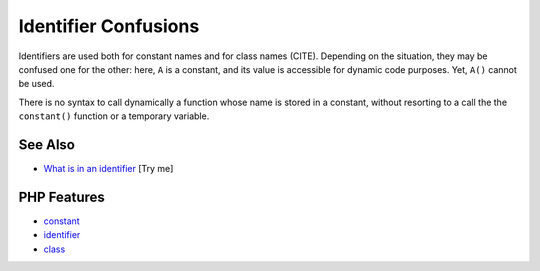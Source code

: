 .. _identifier-confusions:

Identifier Confusions
---------------------

.. meta::
	:description:
		Identifier Confusions: Identifiers are used both for constant names and for class names (CITE).
	:twitter:card: summary_large_image
	:twitter:site: @exakat
	:twitter:title: Identifier Confusions
	:twitter:description: Identifier Confusions: Identifiers are used both for constant names and for class names (CITE)
	:twitter:creator: @exakat
	:twitter:image:src: https://php-tips.readthedocs.io/en/latest/_images/confusing_identifier.png
	:og:image: https://php-tips.readthedocs.io/en/latest/_images/confusing_identifier.png
	:og:title: Identifier Confusions
	:og:type: article
	:og:description: Identifiers are used both for constant names and for class names (CITE)
	:og:url: https://php-tips.readthedocs.io/en/latest/tips/confusing_identifier.html
	:og:locale: en

.. raw:: html

	<script type="application/ld+json">{"@context":"https:\/\/schema.org","@graph":[{"@type":"WebPage","@id":"https:\/\/php-tips.readthedocs.io\/en\/latest\/tips\/confusing_identifier.html","url":"https:\/\/php-tips.readthedocs.io\/en\/latest\/tips\/confusing_identifier.html","name":"Identifier Confusions","isPartOf":{"@id":"https:\/\/www.exakat.io\/"},"datePublished":"Sat, 19 Apr 2025 08:20:21 +0000","dateModified":"Sat, 19 Apr 2025 08:20:21 +0000","description":"Identifiers are used both for constant names and for class names (CITE)","inLanguage":"en-US","potentialAction":[{"@type":"ReadAction","target":["https:\/\/php-tips.readthedocs.io\/en\/latest\/tips\/confusing_identifier.html"]}]},{"@type":"WebSite","@id":"https:\/\/www.exakat.io\/","url":"https:\/\/www.exakat.io\/","name":"Exakat","description":"Smart PHP static analysis","inLanguage":"en-US"}]}</script>

Identifiers are used both for constant names and for class names (CITE). Depending on the situation, they may be confused one for the other: here, ``A`` is a constant, and its value is accessible for dynamic code purposes. Yet, ``A()`` cannot be used.

There is no syntax to call dynamically a function whose name is stored in a constant, without resorting to a call the the ``constant()`` function or a temporary variable.

.. image:: ../images/confusing_identifier.png

See Also
________

* `What is in an identifier <https://3v4l.org/c16hv>`_ [Try me]


PHP Features
____________

* `constant <https://php-dictionary.readthedocs.io/en/latest/dictionary/constant.ini.html>`_

* `identifier <https://php-dictionary.readthedocs.io/en/latest/dictionary/identifier.ini.html>`_

* `class <https://php-dictionary.readthedocs.io/en/latest/dictionary/class.ini.html>`_


